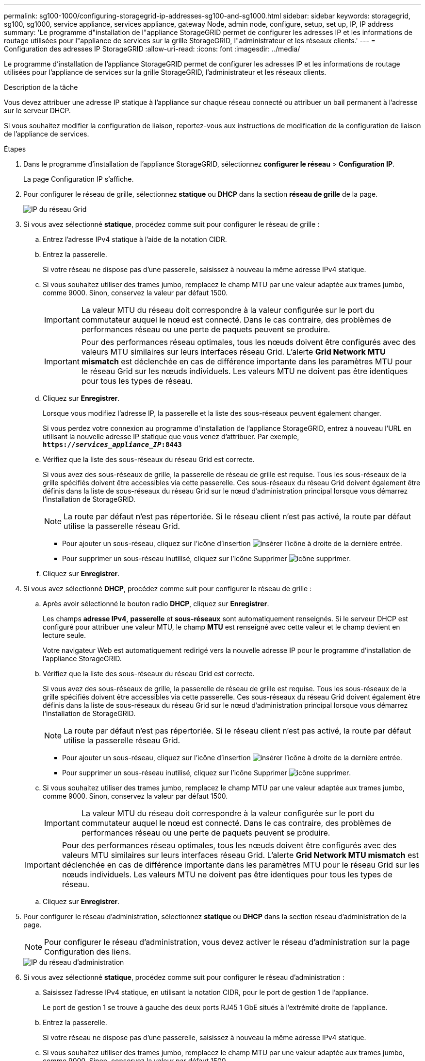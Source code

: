 ---
permalink: sg100-1000/configuring-storagegrid-ip-addresses-sg100-and-sg1000.html 
sidebar: sidebar 
keywords: storagegrid, sg100, sg1000, service appliance, services appliance, gateway Node, admin node, configure, setup, set up, IP, IP address 
summary: 'Le programme d"installation de l"appliance StorageGRID permet de configurer les adresses IP et les informations de routage utilisées pour l"appliance de services sur la grille StorageGRID, l"administrateur et les réseaux clients.' 
---
= Configuration des adresses IP StorageGRID
:allow-uri-read: 
:icons: font
:imagesdir: ../media/


[role="lead"]
Le programme d'installation de l'appliance StorageGRID permet de configurer les adresses IP et les informations de routage utilisées pour l'appliance de services sur la grille StorageGRID, l'administrateur et les réseaux clients.

.Description de la tâche
Vous devez attribuer une adresse IP statique à l'appliance sur chaque réseau connecté ou attribuer un bail permanent à l'adresse sur le serveur DHCP.

Si vous souhaitez modifier la configuration de liaison, reportez-vous aux instructions de modification de la configuration de liaison de l'appliance de services.

.Étapes
. Dans le programme d'installation de l'appliance StorageGRID, sélectionnez *configurer le réseau* > *Configuration IP*.
+
La page Configuration IP s'affiche.

. Pour configurer le réseau de grille, sélectionnez *statique* ou *DHCP* dans la section *réseau de grille* de la page.
+
image::../media/grid_network_static.png[IP du réseau Grid]

. Si vous avez sélectionné *statique*, procédez comme suit pour configurer le réseau de grille :
+
.. Entrez l'adresse IPv4 statique à l'aide de la notation CIDR.
.. Entrez la passerelle.
+
Si votre réseau ne dispose pas d'une passerelle, saisissez à nouveau la même adresse IPv4 statique.

.. Si vous souhaitez utiliser des trames jumbo, remplacez le champ MTU par une valeur adaptée aux trames jumbo, comme 9000. Sinon, conservez la valeur par défaut 1500.
+

IMPORTANT: La valeur MTU du réseau doit correspondre à la valeur configurée sur le port du commutateur auquel le nœud est connecté. Dans le cas contraire, des problèmes de performances réseau ou une perte de paquets peuvent se produire.

+

IMPORTANT: Pour des performances réseau optimales, tous les nœuds doivent être configurés avec des valeurs MTU similaires sur leurs interfaces réseau Grid. L'alerte *Grid Network MTU mismatch* est déclenchée en cas de différence importante dans les paramètres MTU pour le réseau Grid sur les nœuds individuels. Les valeurs MTU ne doivent pas être identiques pour tous les types de réseau.

.. Cliquez sur *Enregistrer*.
+
Lorsque vous modifiez l'adresse IP, la passerelle et la liste des sous-réseaux peuvent également changer.

+
Si vous perdez votre connexion au programme d'installation de l'appliance StorageGRID, entrez à nouveau l'URL en utilisant la nouvelle adresse IP statique que vous venez d'attribuer. Par exemple, +
`*https://_services_appliance_IP_:8443*`

.. Vérifiez que la liste des sous-réseaux du réseau Grid est correcte.
+
Si vous avez des sous-réseaux de grille, la passerelle de réseau de grille est requise. Tous les sous-réseaux de la grille spécifiés doivent être accessibles via cette passerelle. Ces sous-réseaux du réseau Grid doivent également être définis dans la liste de sous-réseaux du réseau Grid sur le nœud d'administration principal lorsque vous démarrez l'installation de StorageGRID.

+

NOTE: La route par défaut n'est pas répertoriée. Si le réseau client n'est pas activé, la route par défaut utilise la passerelle réseau Grid.

+
*** Pour ajouter un sous-réseau, cliquez sur l'icône d'insertion image:../media/icon_plus_sign_black_on_white.gif["insérer l'icône"] à droite de la dernière entrée.
*** Pour supprimer un sous-réseau inutilisé, cliquez sur l'icône Supprimer image:../media/icon_nms_delete_new.gif["icône supprimer"].


.. Cliquez sur *Enregistrer*.


. Si vous avez sélectionné *DHCP*, procédez comme suit pour configurer le réseau de grille :
+
.. Après avoir sélectionné le bouton radio *DHCP*, cliquez sur *Enregistrer*.
+
Les champs *adresse IPv4*, *passerelle* et *sous-réseaux* sont automatiquement renseignés. Si le serveur DHCP est configuré pour attribuer une valeur MTU, le champ *MTU* est renseigné avec cette valeur et le champ devient en lecture seule.

+
Votre navigateur Web est automatiquement redirigé vers la nouvelle adresse IP pour le programme d'installation de l'appliance StorageGRID.

.. Vérifiez que la liste des sous-réseaux du réseau Grid est correcte.
+
Si vous avez des sous-réseaux de grille, la passerelle de réseau de grille est requise. Tous les sous-réseaux de la grille spécifiés doivent être accessibles via cette passerelle. Ces sous-réseaux du réseau Grid doivent également être définis dans la liste de sous-réseaux du réseau Grid sur le nœud d'administration principal lorsque vous démarrez l'installation de StorageGRID.

+

NOTE: La route par défaut n'est pas répertoriée. Si le réseau client n'est pas activé, la route par défaut utilise la passerelle réseau Grid.

+
*** Pour ajouter un sous-réseau, cliquez sur l'icône d'insertion image:../media/icon_plus_sign_black_on_white.gif["insérer l'icône"] à droite de la dernière entrée.
*** Pour supprimer un sous-réseau inutilisé, cliquez sur l'icône Supprimer image:../media/icon_nms_delete_new.gif["icône supprimer"].


.. Si vous souhaitez utiliser des trames jumbo, remplacez le champ MTU par une valeur adaptée aux trames jumbo, comme 9000. Sinon, conservez la valeur par défaut 1500.
+

IMPORTANT: La valeur MTU du réseau doit correspondre à la valeur configurée sur le port du commutateur auquel le nœud est connecté. Dans le cas contraire, des problèmes de performances réseau ou une perte de paquets peuvent se produire.

+

IMPORTANT: Pour des performances réseau optimales, tous les nœuds doivent être configurés avec des valeurs MTU similaires sur leurs interfaces réseau Grid. L'alerte *Grid Network MTU mismatch* est déclenchée en cas de différence importante dans les paramètres MTU pour le réseau Grid sur les nœuds individuels. Les valeurs MTU ne doivent pas être identiques pour tous les types de réseau.

.. Cliquez sur *Enregistrer*.


. Pour configurer le réseau d'administration, sélectionnez *statique* ou *DHCP* dans la section réseau d'administration de la page.
+

NOTE: Pour configurer le réseau d'administration, vous devez activer le réseau d'administration sur la page Configuration des liens.

+
image::../media/admin_network_static.png[IP du réseau d'administration]

. Si vous avez sélectionné *statique*, procédez comme suit pour configurer le réseau d'administration :
+
.. Saisissez l'adresse IPv4 statique, en utilisant la notation CIDR, pour le port de gestion 1 de l'appliance.
+
Le port de gestion 1 se trouve à gauche des deux ports RJ45 1 GbE situés à l'extrémité droite de l'appliance.

.. Entrez la passerelle.
+
Si votre réseau ne dispose pas d'une passerelle, saisissez à nouveau la même adresse IPv4 statique.

.. Si vous souhaitez utiliser des trames jumbo, remplacez le champ MTU par une valeur adaptée aux trames jumbo, comme 9000. Sinon, conservez la valeur par défaut 1500.
+

IMPORTANT: La valeur MTU du réseau doit correspondre à la valeur configurée sur le port du commutateur auquel le nœud est connecté. Dans le cas contraire, des problèmes de performances réseau ou une perte de paquets peuvent se produire.

.. Cliquez sur *Enregistrer*.
+
Lorsque vous modifiez l'adresse IP, la passerelle et la liste des sous-réseaux peuvent également changer.

+
Si vous perdez votre connexion au programme d'installation de l'appliance StorageGRID, entrez à nouveau l'URL en utilisant la nouvelle adresse IP statique que vous venez d'attribuer. Par exemple, +
`*https://_services_appliance_:8443*`

.. Vérifiez que la liste des sous-réseaux du réseau Admin est correcte.
+
Vous devez vérifier que tous les sous-réseaux peuvent être atteints à l'aide de la passerelle fournie.

+

NOTE: La route par défaut ne peut pas être effectuée pour utiliser la passerelle réseau Admin.

+
*** Pour ajouter un sous-réseau, cliquez sur l'icône d'insertion image:../media/icon_plus_sign_black_on_white.gif["insérer l'icône"] à droite de la dernière entrée.
*** Pour supprimer un sous-réseau inutilisé, cliquez sur l'icône Supprimer image:../media/icon_nms_delete_new.gif["icône supprimer"].


.. Cliquez sur *Enregistrer*.


. Si vous avez sélectionné *DHCP*, procédez comme suit pour configurer le réseau d'administration :
+
.. Après avoir sélectionné le bouton radio *DHCP*, cliquez sur *Enregistrer*.
+
Les champs *adresse IPv4*, *passerelle* et *sous-réseaux* sont automatiquement renseignés. Si le serveur DHCP est configuré pour attribuer une valeur MTU, le champ *MTU* est renseigné avec cette valeur et le champ devient en lecture seule.

+
Votre navigateur Web est automatiquement redirigé vers la nouvelle adresse IP pour le programme d'installation de l'appliance StorageGRID.

.. Vérifiez que la liste des sous-réseaux du réseau Admin est correcte.
+
Vous devez vérifier que tous les sous-réseaux peuvent être atteints à l'aide de la passerelle fournie.

+

NOTE: La route par défaut ne peut pas être effectuée pour utiliser la passerelle réseau Admin.

+
*** Pour ajouter un sous-réseau, cliquez sur l'icône d'insertion image:../media/icon_plus_sign_black_on_white.gif["insérer l'icône"] à droite de la dernière entrée.
*** Pour supprimer un sous-réseau inutilisé, cliquez sur l'icône Supprimer image:../media/icon_nms_delete_new.gif["icône supprimer"].


.. Si vous souhaitez utiliser des trames jumbo, remplacez le champ MTU par une valeur adaptée aux trames jumbo, comme 9000. Sinon, conservez la valeur par défaut 1500.
+

IMPORTANT: La valeur MTU du réseau doit correspondre à la valeur configurée sur le port du commutateur auquel le nœud est connecté. Dans le cas contraire, des problèmes de performances réseau ou une perte de paquets peuvent se produire.

.. Cliquez sur *Enregistrer*.


. Pour configurer le réseau client, sélectionnez *statique* ou *DHCP* dans la section *réseau client* de la page.
+

NOTE: Pour configurer le réseau client, vous devez activer le réseau client sur la page Configuration des liens.

+
image::../media/client_network_static.png[IP du réseau client]

. Si vous avez sélectionné *statique*, procédez comme suit pour configurer le réseau client :
+
.. Entrez l'adresse IPv4 statique à l'aide de la notation CIDR.
.. Cliquez sur *Enregistrer*.
.. Vérifiez que l'adresse IP de la passerelle du réseau client est correcte.
+

NOTE: Si le réseau client est activé, la route par défaut s'affiche. La route par défaut utilise la passerelle réseau client et ne peut pas être déplacée vers une autre interface lorsque le réseau client est activé.

.. Si vous souhaitez utiliser des trames jumbo, remplacez le champ MTU par une valeur adaptée aux trames jumbo, comme 9000. Sinon, conservez la valeur par défaut 1500.
+

IMPORTANT: La valeur MTU du réseau doit correspondre à la valeur configurée sur le port du commutateur auquel le nœud est connecté. Dans le cas contraire, des problèmes de performances réseau ou une perte de paquets peuvent se produire.

.. Cliquez sur *Enregistrer*.


. Si vous avez sélectionné *DHCP*, procédez comme suit pour configurer le réseau client :
+
.. Après avoir sélectionné le bouton radio *DHCP*, cliquez sur *Enregistrer*.
+
Les champs *adresse IPv4* et *passerelle* sont automatiquement renseignés. Si le serveur DHCP est configuré pour attribuer une valeur MTU, le champ *MTU* est renseigné avec cette valeur et le champ devient en lecture seule.

+
Votre navigateur Web est automatiquement redirigé vers la nouvelle adresse IP pour le programme d'installation de l'appliance StorageGRID.

.. Vérifiez que la passerelle est correcte.
+

NOTE: Si le réseau client est activé, la route par défaut s'affiche. La route par défaut utilise la passerelle réseau client et ne peut pas être déplacée vers une autre interface lorsque le réseau client est activé.

.. Si vous souhaitez utiliser des trames jumbo, remplacez le champ MTU par une valeur adaptée aux trames jumbo, comme 9000. Sinon, conservez la valeur par défaut 1500.
+

IMPORTANT: La valeur MTU du réseau doit correspondre à la valeur configurée sur le port du commutateur auquel le nœud est connecté. Dans le cas contraire, des problèmes de performances réseau ou une perte de paquets peuvent se produire.





.Informations associées
link:changing-link-configuration-of-services-appliance.html["Modification de la configuration de liaison de l'appliance de services"]
